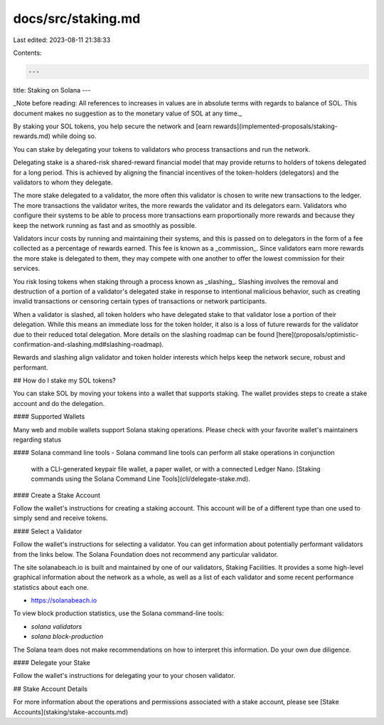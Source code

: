 docs/src/staking.md
===================

Last edited: 2023-08-11 21:38:33

Contents:

.. code-block:: md

    ---
title: Staking on Solana
---

_Note before reading: All references to increases in values are in absolute
terms with regards to balance of SOL.
This document makes no suggestion as to the monetary value of SOL at any time._

By staking your SOL tokens, you help secure the network and
[earn rewards](implemented-proposals/staking-rewards.md) while doing so.

You can stake by delegating your tokens to validators who process transactions and run the network.

Delegating stake is a shared-risk shared-reward financial model that may provide
returns to holders of tokens delegated for a long period.
This is achieved by aligning the financial incentives of the token-holders
(delegators) and the validators to whom they delegate.

The more stake delegated to a validator, the more often this validator
is chosen to write new transactions to the ledger. The more transactions
the validator writes, the more rewards the validator and its delegators earn.
Validators who configure their systems to be able to process more transactions
earn proportionally more rewards and
because they keep the network running as fast and as smoothly as possible.

Validators incur costs by running and maintaining their systems, and this is
passed on to delegators in the form of a fee collected as a percentage of
rewards earned. This fee is known as a _commission_. Since validators earn more
rewards the more stake is delegated to them, they may compete with one another
to offer the lowest commission for their services.

You risk losing tokens when staking through a process known as
_slashing_. Slashing involves the removal and destruction of a portion of a
validator's delegated stake in response to intentional malicious behavior,
such as creating invalid transactions or censoring certain types of transactions
or network participants.

When a validator is slashed, all token holders who have delegated stake to that
validator lose a portion of their delegation. While this means an immediate
loss for the token holder, it also is a loss of future rewards for the validator
due to their reduced total delegation. More details on the slashing roadmap can
be found
[here](proposals/optimistic-confirmation-and-slashing.md#slashing-roadmap).

Rewards and slashing align validator and token holder interests which helps keep the network
secure, robust and performant.


## How do I stake my SOL tokens?

You can stake SOL by moving your tokens
into a wallet that supports staking.   The wallet provides steps to create a stake account
and do the delegation.

#### Supported Wallets

Many web and mobile wallets support Solana staking operations. Please check with
your favorite wallet's maintainers regarding status

#### Solana command line tools
- Solana command line tools can perform all stake operations in conjunction
  with a CLI-generated keypair file wallet, a paper wallet, or with a connected
  Ledger Nano.
  [Staking commands using the Solana Command Line Tools](cli/delegate-stake.md).

#### Create a Stake Account

Follow the wallet's instructions for creating a staking account.  This account
will be of a different type than one used to simply send and receive tokens.

#### Select a Validator

Follow the wallet's instructions for selecting a validator.  You can get
information about potentially performant validators from the links below.
The Solana Foundation does not recommend any particular validator.

The site solanabeach.io is built and maintained by one of our validators,
Staking Facilities. It provides a some high-level graphical information about
the network as a whole, as well as a list of each validator and some recent
performance statistics about each one.

- https://solanabeach.io

To view block production statistics, use the Solana command-line tools:

- `solana validators`
- `solana block-production`

The Solana team does not make recommendations on how to interpret this
information. Do your own due diligence.

#### Delegate your Stake

Follow the wallet's instructions for delegating your to your chosen validator.

## Stake Account Details

For more information about the operations and permissions associated with a
stake account, please see [Stake Accounts](staking/stake-accounts.md)


